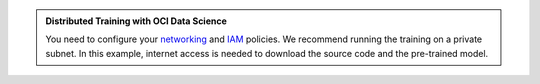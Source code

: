 .. admonition:: Distributed Training with OCI Data Science
  :class: note

  You need to configure your `networking <https://docs.oracle.com/en-us/iaas/Content/Network/Concepts/overview.htm>`_
  and `IAM <https://docs.oracle.com/en-us/iaas/Content/Identity/Concepts/overview.htm>`_ policies.
  We recommend running the training on a private subnet.
  In this example, internet access is needed to download the source code and the pre-trained model.
